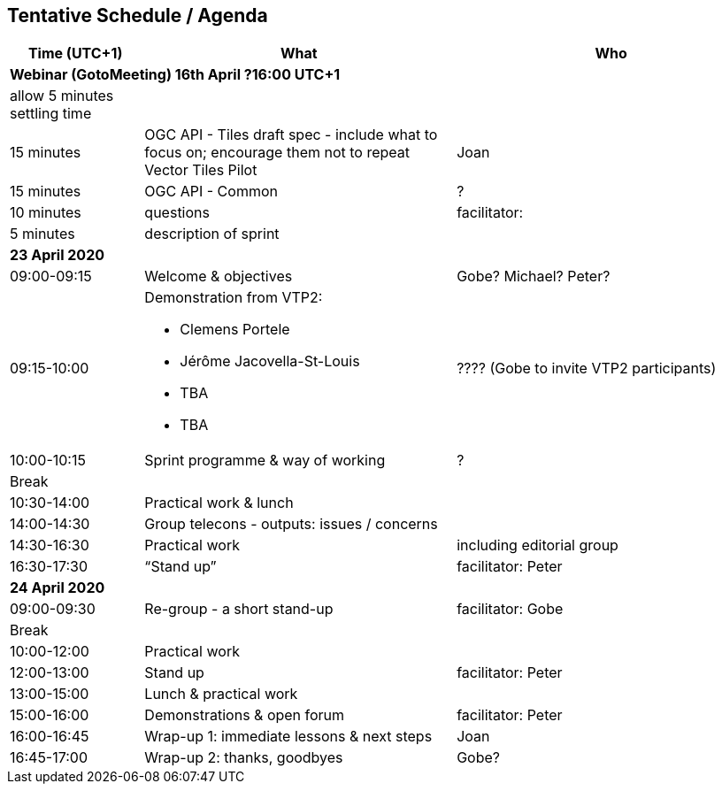 == Tentative Schedule / Agenda

[cols="3,7,7a",options="header",]
|===
|*Time* (UTC+1) |*What* |*Who*

3+|*Webinar (GotoMeeting) 16th April ?16:00 UTC+1*
|allow 5 minutes settling time| |
|15 minutes |OGC API - Tiles draft spec - include what to focus on; encourage them not to repeat Vector Tiles Pilot|Joan
|15 minutes |OGC API - Common|?
|10 minutes |questions|facilitator:
|5 minutes |description of sprint|
3+|*23 April 2020*
|09:00-09:15 |Welcome & objectives|Gobe? Michael? Peter?
|09:15-10:00 
a|
Demonstration from VTP2:

* Clemens Portele
* Jérôme Jacovella-St-Louis
* TBA
* TBA
|???? (Gobe to invite VTP2 participants)
|10:00-10:15 |Sprint programme & way of working|?
|Break ||
|10:30-14:00 |Practical work & lunch|
|14:00-14:30 |Group telecons - outputs: issues / concerns|
|14:30-16:30 |Practical work|including editorial group
|16:30-17:30 |“Stand up”|facilitator: Peter
3+|*24 April 2020*
|09:00-09:30 |Re-group - a short stand-up|facilitator: Gobe
|Break ||
|10:00-12:00 |Practical work|
|12:00-13:00 |Stand up|facilitator: Peter
|13:00-15:00 |Lunch & practical work|
|15:00-16:00 |Demonstrations & open forum|facilitator: Peter
|16:00-16:45 |Wrap-up 1: immediate lessons & next steps|Joan
|16:45-17:00 |Wrap-up 2: thanks, goodbyes |Gobe?
|===
